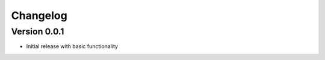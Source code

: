 =========
Changelog
=========

Version 0.0.1
=============

- Initial release with basic functionality
